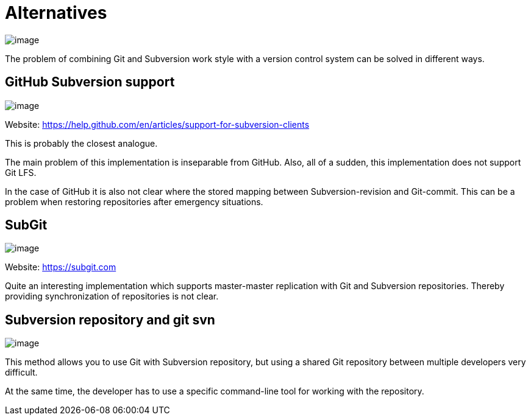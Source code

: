 [[comparison]]
= Alternatives

image:images/git-as-svn.png[image]

The problem of combining Git and Subversion work style with a version
control system can be solved in different ways.

== GitHub Subversion support

image:images/github.png[image]

Website: https://help.github.com/en/articles/support-for-subversion-clients

This is probably the closest analogue.

The main problem of this implementation is inseparable from GitHub.
Also, all of a sudden, this implementation does not support Git LFS.

In the case of GitHub it is also not clear where the stored mapping
between Subversion-revision and Git-commit. This can be a problem when
restoring repositories after emergency situations.

== SubGit

image:images/subgit.png[image]

Website: https://subgit.com

Quite an interesting implementation which supports master-master
replication with Git and Subversion repositories. Thereby providing
synchronization of repositories is not clear.

== Subversion repository and git svn

image:images/git-svn.png[image]

This method allows you to use Git with Subversion repository, but using
a shared Git repository between multiple developers very difficult.

At the same time, the developer has to use a specific command-line tool
for working with the repository.
